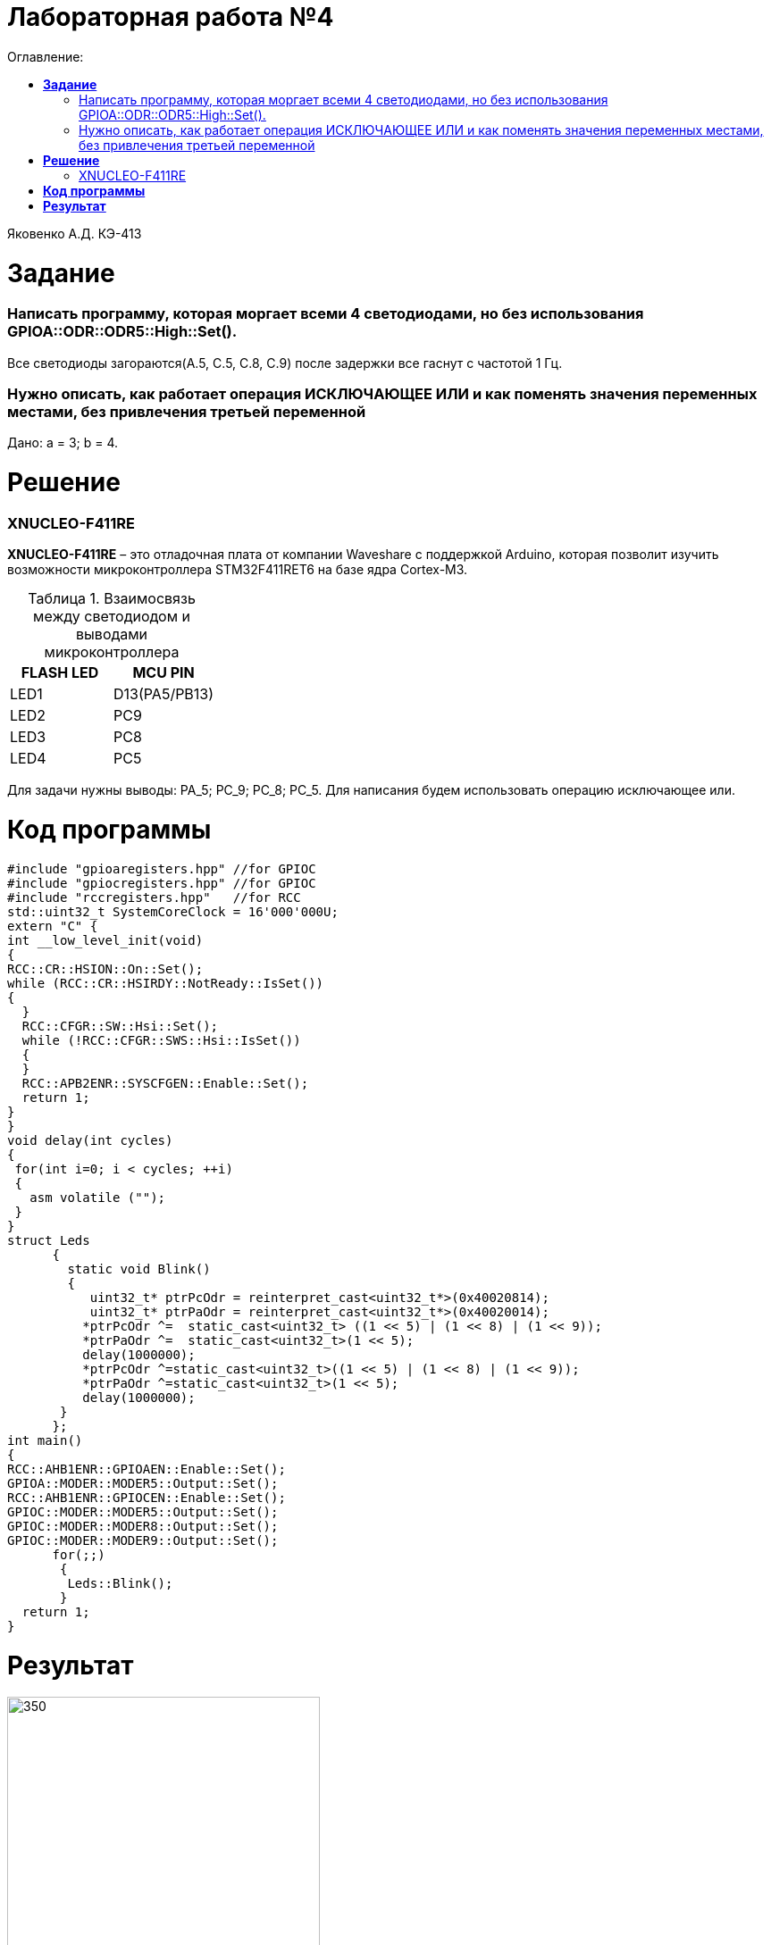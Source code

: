 :figure-caption: Рисунок
:table-caption: Таблица
= Лабораторная работа №4
:toc:
:toc-title: Оглавление:

Яковенко А.Д. КЭ-413 +

= *Задание* +

===  Написать программу, которая моргает всеми 4 светодиодами, но без использования GPIOA::ODR::ODR5::High::Set().

Все светодиоды загораются(A.5, C.5, C.8, C.9) после задержки все гаснут с частотой 1 Гц.

===  Нужно описать, как работает операция ИСКЛЮЧАЮЩЕЕ ИЛИ и как поменять значения переменных местами, без привлечения третьей переменной

Дано: а = 3; b = 4.

= *Решение*

=== XNUCLEO-F411RE 
*XNUCLEO-F411RE* – это отладочная плата от компании Waveshare с поддержкой Arduino, которая позволит изучить возможности микроконтроллера STM32F411RET6 на базе ядра Cortex-M3. +

.Взаимосвязь между светодиодом и выводами микроконтроллера
|===
| FLASH LED	 | MCU PIN 

|LED1
|D13(PA5/PB13)

|LED2
|PC9

|LED3
|PC8

|LED4
|PC5  
	
|===

Для задачи нужны выводы: PA_5; PC_9; PC_8; PC_5.
Для написания будем использовать операцию исключающее или.

= *Код программы*

[source, c]
#include "gpioaregisters.hpp" //for GPIOC
#include "gpiocregisters.hpp" //for GPIOC
#include "rccregisters.hpp"   //for RCC
std::uint32_t SystemCoreClock = 16'000'000U;
extern "C" {
int __low_level_init(void)
{
RCC::CR::HSION::On::Set();
while (RCC::CR::HSIRDY::NotReady::IsSet())
{
  }
  RCC::CFGR::SW::Hsi::Set();
  while (!RCC::CFGR::SWS::Hsi::IsSet())
  {
  }
  RCC::APB2ENR::SYSCFGEN::Enable::Set();
  return 1;
}
}
void delay(int cycles)
{
 for(int i=0; i < cycles; ++i)
 {
   asm volatile ("");
 }
}
struct Leds
      {
        static void Blink()
        {
           uint32_t* ptrPcOdr = reinterpret_cast<uint32_t*>(0x40020814);
           uint32_t* ptrPaOdr = reinterpret_cast<uint32_t*>(0x40020014);
          *ptrPcOdr ^=  static_cast<uint32_t> ((1 << 5) | (1 << 8) | (1 << 9));
          *ptrPaOdr ^=  static_cast<uint32_t>(1 << 5);
          delay(1000000);
          *ptrPcOdr ^=static_cast<uint32_t>((1 << 5) | (1 << 8) | (1 << 9));
          *ptrPaOdr ^=static_cast<uint32_t>(1 << 5);
          delay(1000000);
       }
      };
int main()
{
RCC::AHB1ENR::GPIOAEN::Enable::Set();
GPIOA::MODER::MODER5::Output::Set();
RCC::AHB1ENR::GPIOCEN::Enable::Set();
GPIOC::MODER::MODER5::Output::Set();
GPIOC::MODER::MODER8::Output::Set();
GPIOC::MODER::MODER9::Output::Set();
      for(;;)
       {
        Leds::Blink();
       }
  return 1;
}

= *Результат*

.Результат программы
image::a1.gif[350,350]

Исключающее или
Оператор побитового исключающего или ( ^ ) сравнивает каждый бит своего первого операнда ссоответствующим битом второго операнда. Если бит одного из операндов равен 0, а бит второго операнда равен 1, соответствующий бит результата устанавливается в значение 1. в противном случае — нулю.

Оба операнда оператора должны иметь целочисленные типы. Обычные арифметические преобразования, охваченные стандартными преобразованиями, применяются к операндам.
